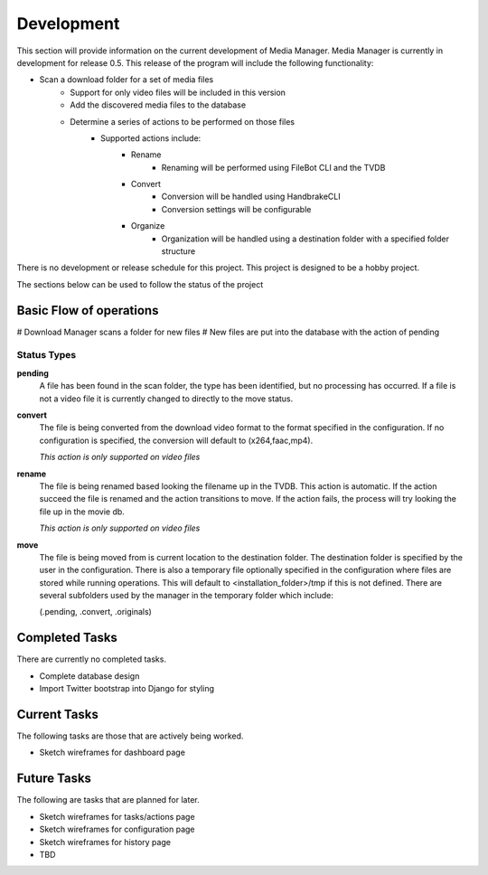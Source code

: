 ===========
Development
===========

This section will provide information on the current development of Media
Manager. Media Manager is currently in development for release 0.5. This
release of the program will include the following functionality:

* Scan a download folder for a set of media files
    * Support for only video files will be included in this version
    * Add the discovered media files to the database
    * Determine a series of actions to be performed on those files
        * Supported actions include:
            * Rename
                * Renaming will be performed using FileBot CLI and the TVDB
            * Convert
                * Conversion will be handled using HandbrakeCLI
                * Conversion settings will be configurable
            * Organize
                * Organization will be handled using a destination folder with
                  a specified folder structure

There is no development or release schedule for this project. This project is
designed to be a hobby project.

The sections below can be used to follow the status of the project

------------------------
Basic Flow of operations
------------------------
# Download Manager scans a folder for new files
# New files are put into the database with the action of pending

^^^^^^^^^^^^
Status Types
^^^^^^^^^^^^
**pending**
    A file has been found in the scan folder, the type has been identified, 
    but no processing has occurred. If a file is not a video file it is
    currently changed to directly to the move status.

**convert**
    The file is being converted from the download video format to the format
    specified in the configuration. If no configuration is specified, the
    conversion will default to (x264,faac,mp4).
    
    *This action is only supported on video files* 

**rename**
    The file is being renamed based looking the filename up in the TVDB. This
    action is automatic. If the action succeed the file is renamed and the
    action transitions to move. If the action fails, the process will try
    looking the file up in the movie db.

    *This action is only supported on video files*

**move**
    The file is being moved from is current location to the destination folder.
    The destination folder is specified by the user in the configuration. There
    is also a temporary file optionally specified in the configuration where
    files are stored while running operations. This will default to 
    <installation_folder>/tmp if this is not defined. There are several
    subfolders used by the manager in the temporary folder which include:

    (.pending, .convert, .originals)

---------------
Completed Tasks
---------------
There are currently no completed tasks.

* Complete database design
* Import Twitter bootstrap into Django for styling

-------------
Current Tasks
-------------
The following tasks are those that are actively being worked.

* Sketch wireframes for dashboard page

------------
Future Tasks
------------
The following are tasks that are planned for later.

* Sketch wireframes for tasks/actions page
* Sketch wireframes for configuration page
* Sketch wireframes for history page
* TBD
